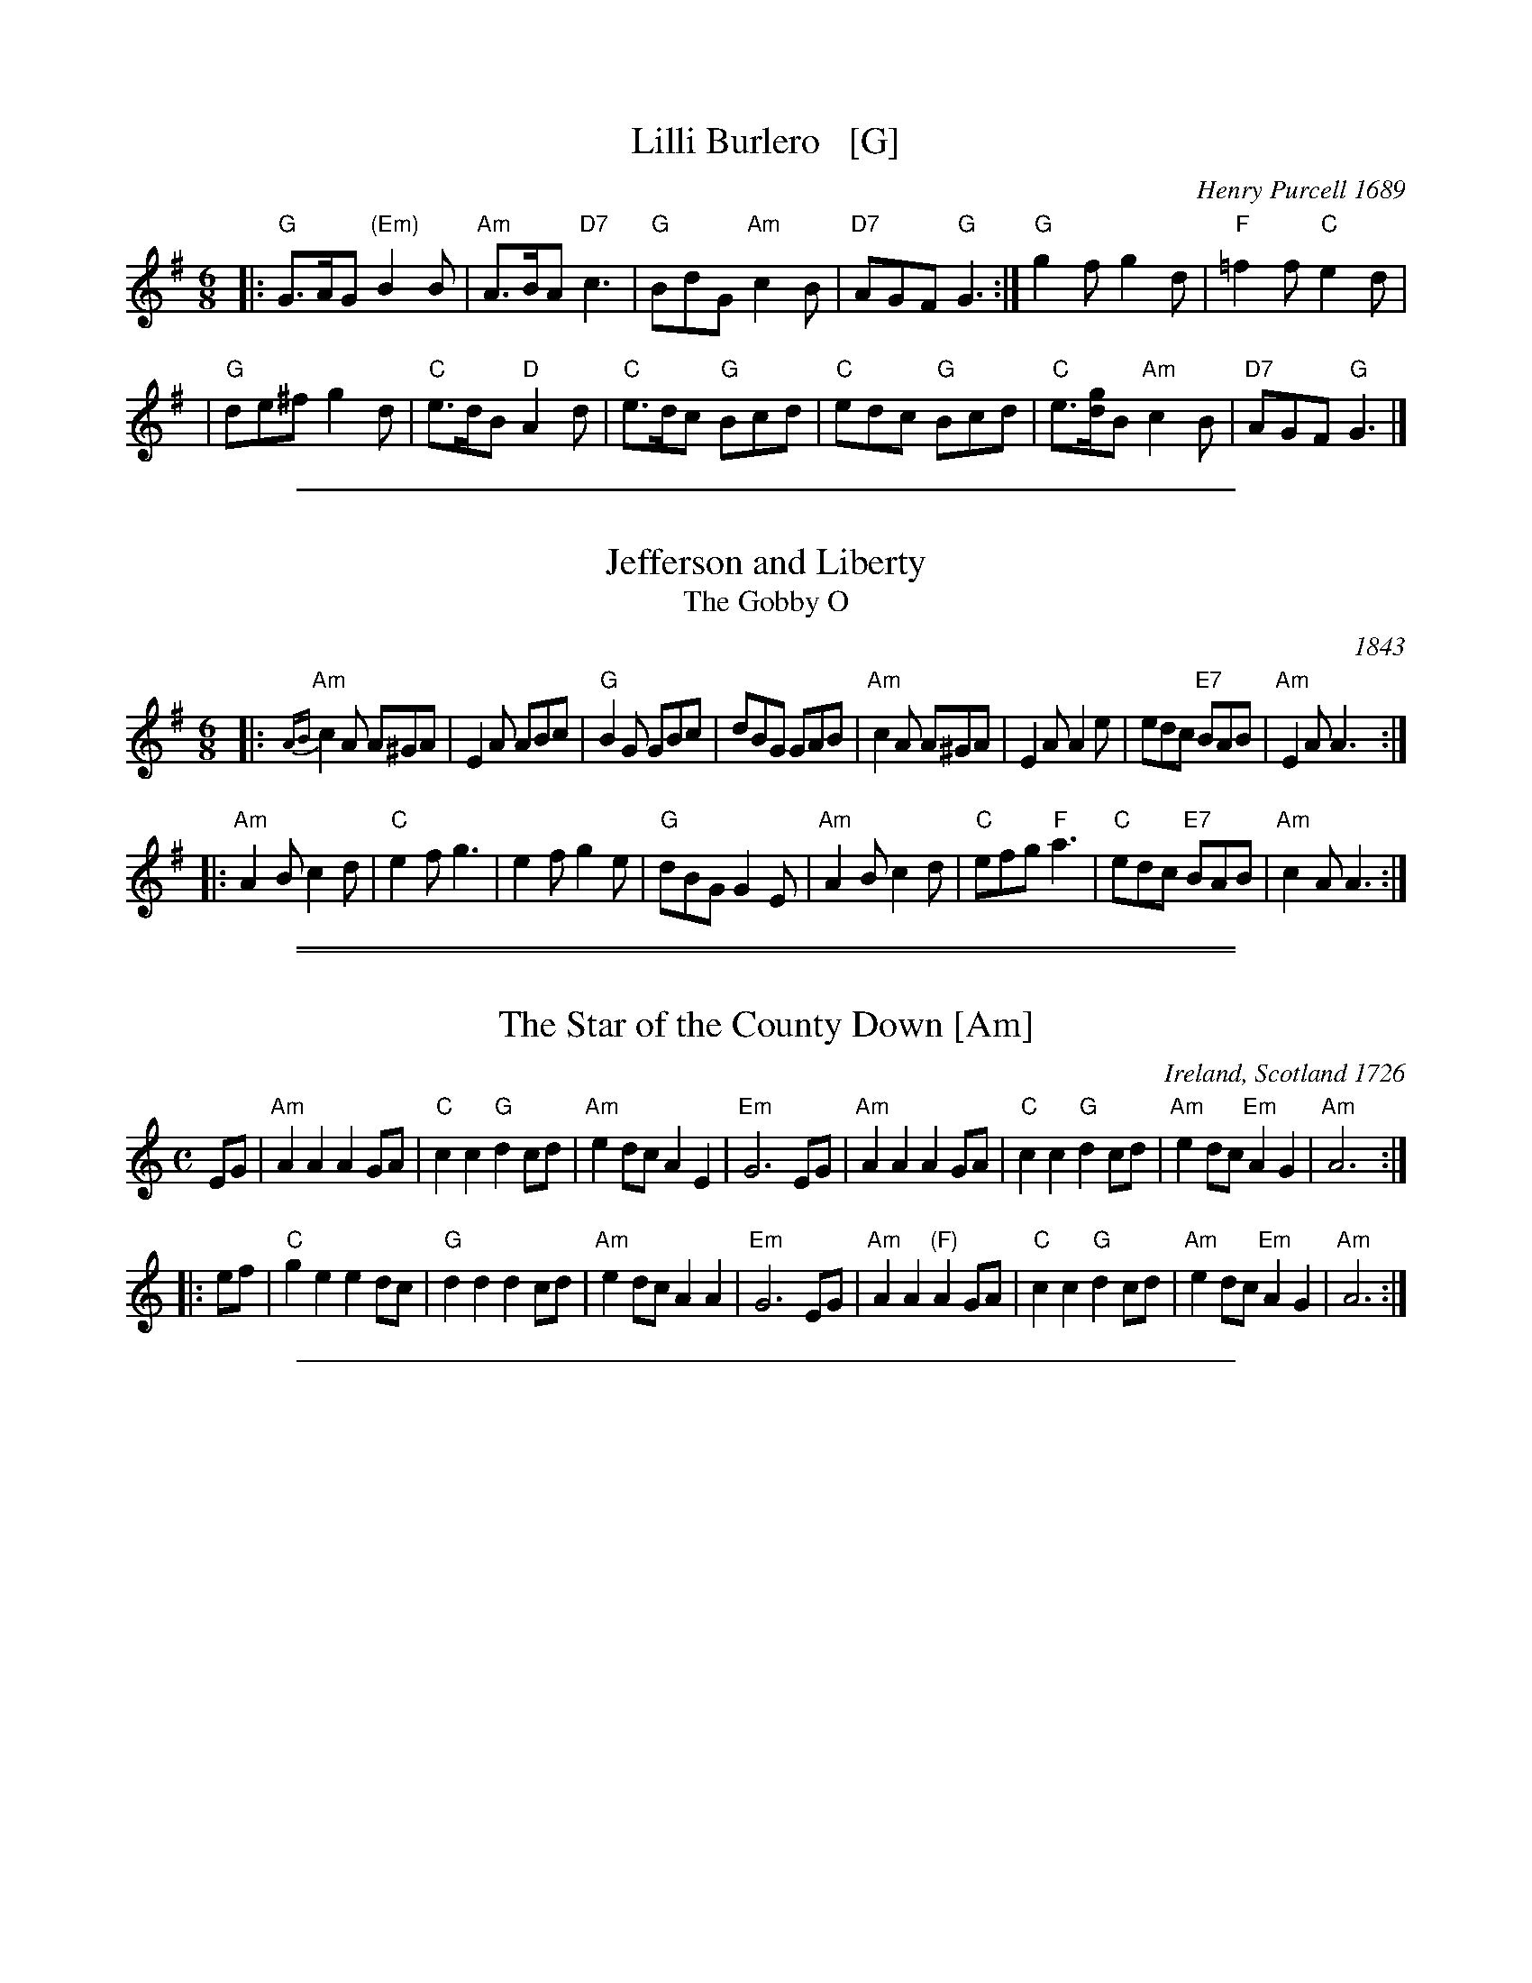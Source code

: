 
X: 1
T: Lilli Burlero   [G]
%T: Hush-a-bye Baby
O: Henry Purcell 1689
B: Barnes p.67
Z: 1997 by John Chambers <jc:trillian.mit.edu>
N: 24-bar duple minor longways English Country Dance
M: 6/8
L: 1/8
K: G
|: "G"G>AG "(Em)"B2B | "Am"A>BA "D7"c3 \
| "G"BdG "Am"c2B | "D7"AGF "G"G3 \
:| "G"g2f g2d | "F"=f2f "C"e2d |
| "G"de^f g2d | "C"e>dB "D"A2d \
| "C"e>dc "G"Bcd | "C"edc "G"Bcd \
| "C"e>[gd]B "Am"c2B | "D7"AGF "G"G3 |]

%%sep 1 1 500


X: 12
T: Jefferson and Liberty
T: The Gobby O
O: 1843
R: jig
Z: John Chambers <jc:trillian.mit.edu>
B: NEFR #12 (in Am rather than Ador)
B: Howe's Musician's Companion, Part 2 (1843)
N: Based on an English song, "The Gobby O"
M: 6/8
L: 1/8
K: Ador
|:\
"Am"{AB}c2A A^GA | E2A ABc | "G"B2G GBc | dBG GAB |\
"Am"c2A A^GA | E2A A2e | edc "E7"BAB | "Am"E2A A3 ::
"Am"A2B c2d | "C"e2f g3 | e2f g2e | "G"dBG G2E |\
"Am"A2B c2d | "C"efg "F"a3 | "C"edc "E7"BAB | "Am"c2A A3 :|

%%sep 2 1 500
%%sep 1 1 500


X: 1
T: The Star of the County Down [Am]
O: Ireland, Scotland 1726
R: air, march
N: Also played in waltz time
N: This is also the tune for an older song, "My Love Nell"
B: Loesberg "Folksongs & Ballads Popular in Ireland"
M: C
L: 1/8
K: Am
EG |\
"Am"A2A2 A2GA | "C"c2c2 "G"d2cd | "Am"e2dc A2E2 | "Em"G6 EG |\
"Am"A2A2 A2GA | "C"c2c2 "G"d2cd | "Am"e2dc "Em"A2G2 | "Am"A6 :|
|: ef |\
"C"g2e2 e2dc | "G"d2d2 d2cd | "Am"e2dc A2A2 | "Em"G6 EG |\
"Am"A2A2 "(F)"A2GA | "C"c2c2 "G"d2cd | "Am"e2dc "Em"A2G2 | "Am"A6 :|

%%sep 1 1 500


X: 1
T: The Red-Haired Boy
T: The Little Beggar Man
O: Scotland 1762
B: McGibbon, Scots Tunes, book III, 1762; p.70
B: James Gillespie Manuscript of Perth, 1768
B: c.1776-1778 music copybook of fifer Thomas Nixon Jr. [1] (1762-1842), of Framingham, Connecticut
M: C|
L: 1/8
Z: Mary Lou Knack (Roaring Jelly collection)
R: reel
K: AMix
GF \
| "A"E2A2 ABcd | e2ec "D"d2cd | "A"e2A2 ABcA | "G"BGEF G2GF | "A"E2A2 ABcd |
| e2ec "D"d2cd | "A"e2a2 "E7"aged | "A"c2A2 A2 :: ef | "G"g2ef g2ef | gfec "D"d2cd |
| "A"e2A2 ABcA | "G"BGEF G2GF | "A"E2A2 ABcd | e2ec "D"d2cd | "A"e2a2 "E7"aged | "A"c2A2 A2 :|
